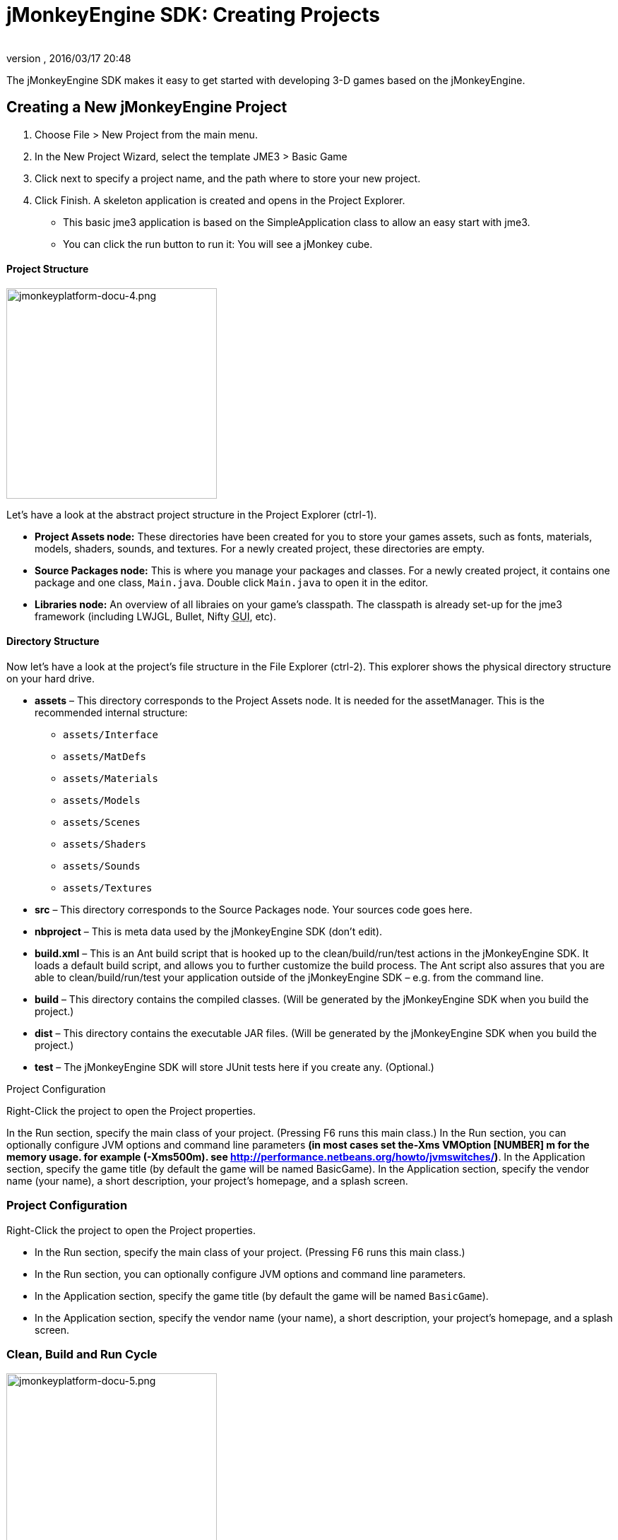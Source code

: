 = jMonkeyEngine SDK: Creating Projects
:author: 
:revnumber: 
:revdate: 2016/03/17 20:48
:keywords: documentation, project, deployment, sdk
:relfileprefix: ../
:imagesdir: ..
ifdef::env-github,env-browser[:outfilesuffix: .adoc]


The jMonkeyEngine SDK makes it easy to get started with developing 3-D games based on the jMonkeyEngine.



== Creating a New jMonkeyEngine Project

.  Choose File &gt; New Project from the main menu.
.  In the New Project Wizard, select the template JME3 &gt; Basic Game
.  Click next to specify a project name, and the path where to store your new project.
.  Click Finish. A skeleton application is created and opens in the Project Explorer.
**  This basic jme3 application is based on the SimpleApplication class to allow an easy start with jme3.
**  You can click the run button to run it: You will see a jMonkey cube.



==== Project Structure


image::sdk/jmonkeyplatform-docu-4.png[jmonkeyplatform-docu-4.png,with="421",height="298",align="right"]



Let's have a look at the abstract project structure in the Project Explorer (ctrl-1).


*  *Project Assets node:* These directories have been created for you to store your games assets, such as fonts, materials, models, shaders, sounds, and textures. For a newly created project, these directories are empty.
*  *Source Packages node:* This is where you manage your packages and classes. For a newly created project, it contains one package and one class, `Main.java`. Double click `Main.java` to open it in the editor.
*  *Libraries node:* An overview of all libraies on your game's classpath. The classpath is already set-up for the jme3 framework (including LWJGL, Bullet, Nifty +++<abbr title="Graphical User Interface">GUI</abbr>+++, etc).


==== Directory Structure

Now let's have a look at the project's file structure in the File Explorer (ctrl-2). This explorer shows the physical directory structure on your hard drive.


*  *assets* – This directory corresponds to the Project Assets node. It is needed for the assetManager. This is the recommended internal structure:
**  `assets/Interface`
**  `assets/MatDefs`
**  `assets/Materials`
**  `assets/Models`
**  `assets/Scenes`
**  `assets/Shaders`
**  `assets/Sounds`
**  `assets/Textures`

*  *src* – This directory corresponds to the Source Packages node. Your sources code goes here.
*  *nbproject* – This is meta data used by the jMonkeyEngine SDK (don't edit).
*  *build.xml* – This is an Ant build script that is hooked up to the clean/build/run/test actions in the jMonkeyEngine SDK. It loads a default build script, and allows you to further customize the build process. The Ant script also assures that you are able to clean/build/run/test your application outside of the jMonkeyEngine SDK – e.g. from the command line.
*  *build* – This directory contains the compiled classes. (Will be generated by the jMonkeyEngine SDK when you build the project.)
*  *dist* – This directory contains the executable JAR files. (Will be generated by the jMonkeyEngine SDK when you build the project.)
*  *test* – The jMonkeyEngine SDK will store JUnit tests here if you create any. (Optional.)

Project Configuration


Right-Click the project to open the Project properties.


In the Run section, specify the main class of your project. (Pressing F6 runs this main class.)
In the Run section, you can optionally configure JVM options and command line parameters *(in most cases set the-Xms VMOption [NUMBER] m for the memory usage. for example (-Xms500m). see link:http://performance.netbeans.org/howto/jvmswitches/[http://performance.netbeans.org/howto/jvmswitches/])*.
In the Application section, specify the game title (by default the game will be named BasicGame).
In the Application section, specify the vendor name (your name), a short description, your project's homepage, and a splash screen.



=== Project Configuration

Right-Click the project to open the Project properties.


*  In the Run section, specify the main class of your project. (Pressing F6 runs this main class.) 
*  In the Run section, you can optionally configure JVM options and command line parameters.
*  In the Application section, specify the game title (by default the game will be named `BasicGame`).
*  In the Application section, specify the vendor name (your name), a short description, your project's homepage, and a splash screen.


=== Clean, Build and Run Cycle


image::sdk/jmonkeyplatform-docu-5.png[jmonkeyplatform-docu-5.png,with="421",height="298",align="right"]




[IMPORTANT]
====
Pressing *F6 builds &amp; runs* the _main_ class of the _main project_. If there are several classes, or several projects, you have to specify which one you want F6 to run. Right-click a project and choose Set As Main Project, then right-click the project again and choose Properties &gt; Run and choose a Main Class. +
To build and run the main() of _any file that is open in the editor_, press *Shift-F6* !
====



*  Right-Click the project and use the context-menu to clean all generated classes and JARs.
*  Right-Click individual files with a main method to build and run them. (Shift-F6)
*  Press the Run button (green arrow in the toolbar) to build and run the project. (F6) 

*More than one project open?* The toolbar buttons and the F-keys are bound to the main project, which is shown in bold in the Project Explorer. Right-click a project and select Set As Main Project to make it respond to the toolbar buttons and F-keys.


*Worried About Proprietary Lock-in?* You are never locked into the jMonkeyEngine SDK: At any time, you can change into your project directory on the command line, and clean, build, and run your project, using non-proprietary Apache Ant commands: 


[source]
----
ant clean; ant jar; ant run;
----


=== Development Process

*  *Creating new files and packages:* Select the Source Packages node (or any of its subnodes), and press ctrl-N (File→New File): Use the New File wizard to create new Java classes, Java packages, Java beans, Swing forms, JUnit files, j3m Materials, j3o scenes, j3f filters, and many more.
*  *Editing files:* Open the Projects Explorer and double-click a Java file from the Source Packages to open it in the Editor. The <<sdk/code_editor#,jMonkeyEngine SDK Code Editor>> assists you in many ways, including syntactic and semantic code coloring, code completion, and javadoc. <<sdk/code_editor#,(More...)>>
*  *Adding Assets:*
**  You can <<sdk/model_loader_and_viewer#,import models, scenes, and materials>> as assets into your project.
**  To add sound files and images, use your operating system's file explorer and copy the files into your project's asset directory.

*  *ToDo List:* The tasks window automatically lists all lines containing errors and warnings, and all lines that you have marked with the comment keywords <html>FIXME</html>, @todo, or TODO.
*  *Integrated tools:* <<sdk/debugging_profiling_testing#,Debugging, Testing, Profiling>>.


=== Adding external jar libraries

You may want to use external Java libraries in your jME project, for example content generators or artificial intelligence implementations.


Add the library to the global library list:


*  Select Tools→Libraries in the main menu.
*  Click “New Library, enter a name for the library, and press OK
*  In the “Classpath tab, press “Add JAR/Folder and select the jar file(s) needed for the library
*  (Optional) In the “JavaDoc tab, press “Add ZIP/Folder and select the javadoc for the library, as zip file or folder.
*  (Optional) In the “Sources tab you can select a folder or jar file containing the source files of the library.
*  Press OK

Add the library to a project:


*  Right-Click your project and select “Properties
*  Select “Libaries on the left and then press “Add Library
*  Select the library from the list and press OK

That's it, your project can now use the external library. If you also linked the javadoc and sources, the SDK will assist you with javadoc popups, code completion (ctrl-space) and source navigation (ctrl-click).



=== Application Deployment

*  You can <<sdk/application_deployment#,deploy>> your game as desktop application (JAR), browser applet, WebStart (JNLP), or on the Android platform. <<sdk/application_deployment#,(More...)>> 


== Running Sample Projects

The SDK contains <<sdk/sample_code#,Sample Code>> (read more).


Open the Source Packages node of the JmeTests project.


*  Right-click the `JME3Tests` project and choose Run. +
Choose samples from the TestChooser and try out the included demos.
*  Browse a demo's source code in the SDK's Project window to learn how a feature is implemented and used.
*  Feel free to modify the code samples and experiment! If you break something, you can always recreate the packaged samples from the `JME3 Tests` template.
